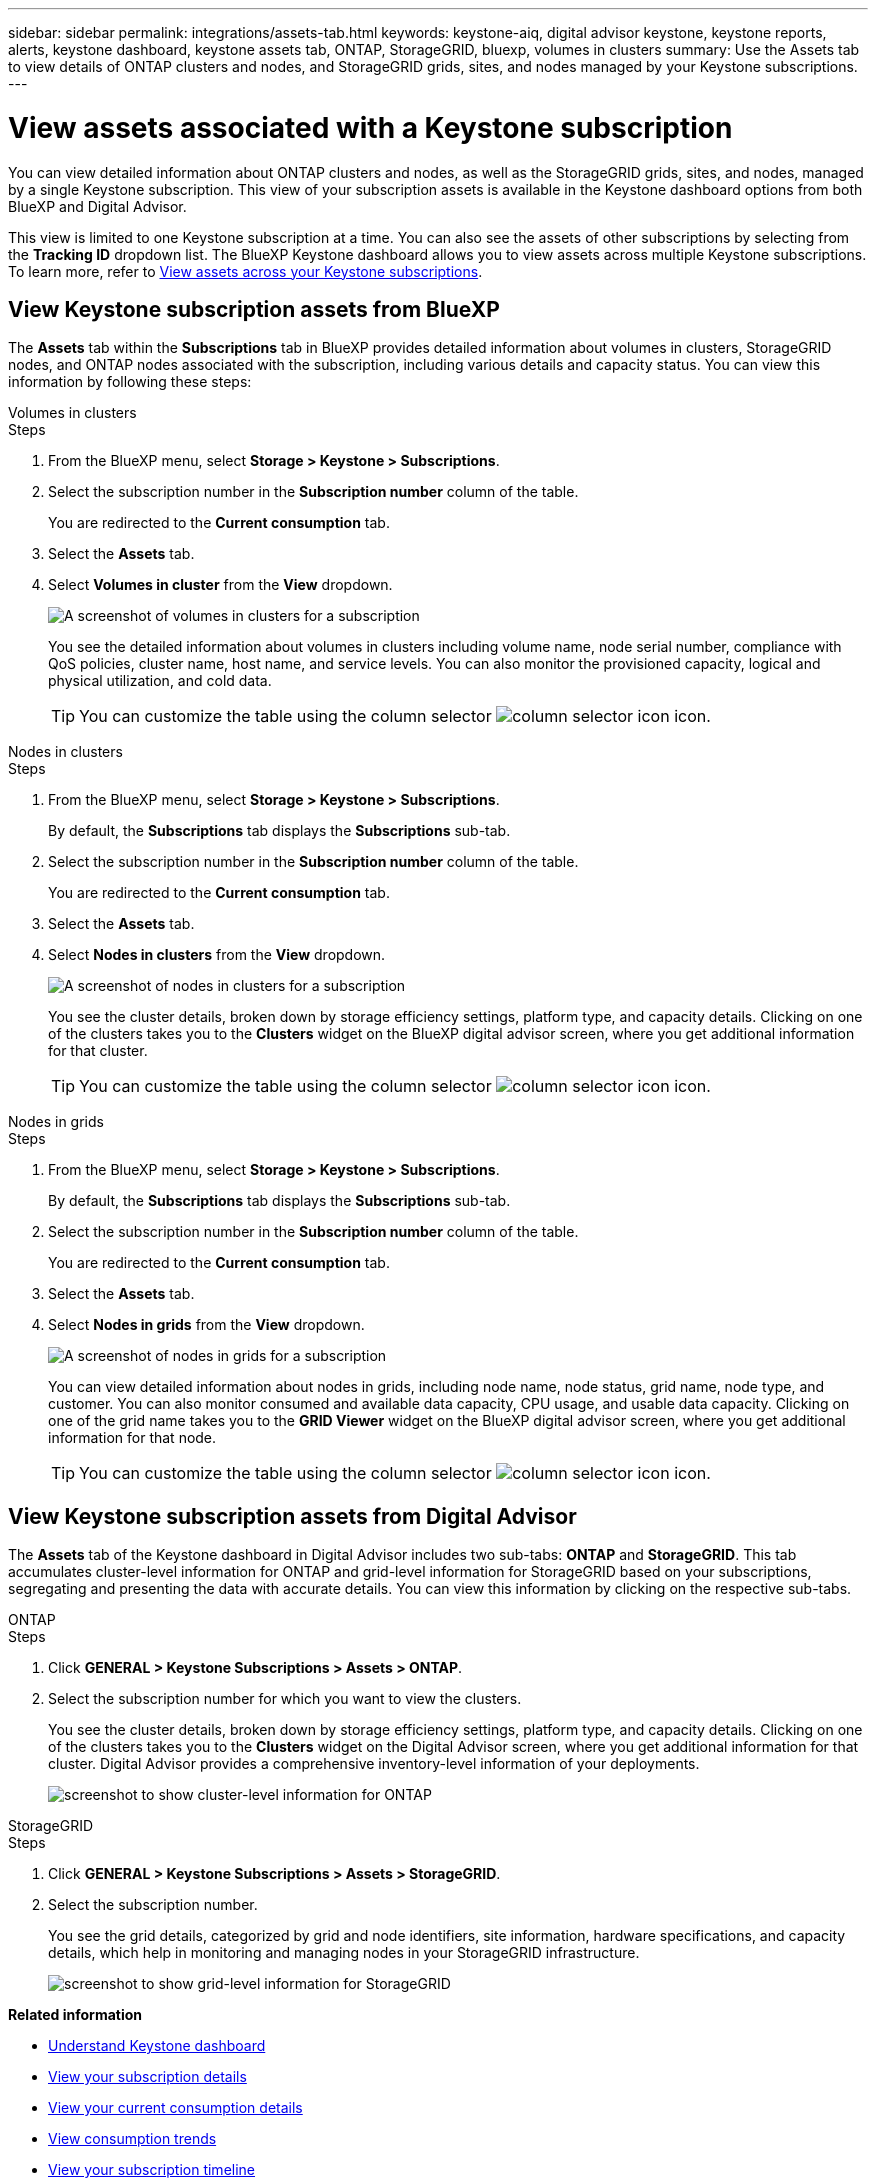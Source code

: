 ---
sidebar: sidebar
permalink: integrations/assets-tab.html
keywords: keystone-aiq, digital advisor keystone, keystone reports, alerts, keystone dashboard, keystone assets tab, ONTAP, StorageGRID, bluexp, volumes in clusters
summary: Use the Assets tab to view details of ONTAP clusters and nodes, and StorageGRID grids, sites, and nodes managed by your Keystone subscriptions.
---

= View assets associated with a Keystone subscription
:hardbreaks:
:nofooter:
:icons: font
:linkattrs:
:imagesdir: ../media/

[.lead]
You can view detailed information about ONTAP clusters and nodes, as well as the StorageGRID grids, sites, and nodes, managed by a single Keystone subscription. This view of your subscription assets is available in the Keystone dashboard options from both BlueXP and Digital Advisor.  

This view is limited to one Keystone subscription at a time. You can also see the assets of other subscriptions by selecting from the *Tracking ID* dropdown list. The BlueXP Keystone dashboard allows you to view assets across multiple Keystone subscriptions. To learn more, refer to link:../integrations/assets.html[View assets across your Keystone subscriptions].

== View Keystone subscription assets from BlueXP 

The *Assets* tab within the *Subscriptions* tab in BlueXP provides detailed information about volumes in clusters, StorageGRID nodes, and ONTAP nodes associated with the subscription, including various details and capacity status. You can view this information by following these steps:

[role="tabbed-block"]
====
.Volumes in clusters
--
.Steps
. From the BlueXP menu, select *Storage > Keystone > Subscriptions*.
. Select the subscription number in the *Subscription number* column of the table.
+
You are redirected to the *Current consumption* tab.
. Select the *Assets* tab.
. Select *Volumes in cluster* from the *View* dropdown.
+
image:bxp-volumes-clusters-single-subscription.png[A screenshot of volumes in clusters for a subscription]
+
You see the detailed information about volumes in clusters including volume name, node serial number, compliance with QoS policies, cluster name, host name, and service levels. You can also monitor the provisioned capacity, logical and physical utilization, and cold data.
+
TIP: You can customize the table using the column selector image:column-selector.png[column selector icon] icon. 
--

.Nodes in clusters
--
.Steps
. From the BlueXP menu, select *Storage > Keystone > Subscriptions*.
+
By default, the *Subscriptions* tab displays the *Subscriptions* sub-tab.
. Select the subscription number in the *Subscription number* column of the table.
+
You are redirected to the *Current consumption* tab.
. Select the *Assets* tab.
. Select *Nodes in clusters* from the *View* dropdown.
+
image:bxp-nodes-cluster-single-subscription.png[A screenshot of nodes in clusters for a subscription]
+
You see the cluster details, broken down by storage efficiency settings, platform type, and capacity details. Clicking on one of the clusters takes you to the *Clusters* widget on the BlueXP digital advisor screen, where you get additional information for that cluster. 
+
TIP: You can customize the table using the column selector image:column-selector.png[column selector icon] icon. 
--

.Nodes in grids
--
.Steps
. From the BlueXP menu, select *Storage > Keystone > Subscriptions*.
+
By default, the *Subscriptions* tab displays the *Subscriptions* sub-tab.
. Select the subscription number in the *Subscription number* column of the table.
+
You are redirected to the *Current consumption* tab.
. Select the *Assets* tab.
. Select *Nodes in grids* from the *View* dropdown.
+
image:bxp-nodes-grids-single-subscription.png[A screenshot of nodes in grids for a subscription]
+
You can view detailed information about nodes in grids, including node name, node status, grid name, node type, and customer. You can also monitor consumed and available data capacity, CPU usage, and usable data capacity. Clicking on one of the grid name takes you to the *GRID Viewer* widget on the BlueXP digital advisor screen, where you get additional information for that node. 
+
TIP: You can customize the table using the column selector image:column-selector.png[column selector icon] icon. 
--
====

== View Keystone subscription assets from Digital Advisor 

The *Assets* tab of the Keystone dashboard in Digital Advisor includes two sub-tabs: *ONTAP* and *StorageGRID*. This tab accumulates cluster-level information for ONTAP and grid-level information for StorageGRID based on your subscriptions, segregating and presenting the data with accurate details. You can view this information by clicking on the respective sub-tabs.

[role="tabbed-block"]
====
.ONTAP
--
.Steps
. Click *GENERAL > Keystone Subscriptions > Assets > ONTAP*.
. Select the subscription number for which you want to view the clusters.
+
You see the cluster details, broken down by storage efficiency settings, platform type, and capacity details. Clicking on one of the clusters takes you to the *Clusters* widget on the Digital Advisor screen, where you get additional information for that cluster. Digital Advisor provides a comprehensive inventory-level information of your deployments.
+
image:assets-tab-3.png[screenshot to show cluster-level information for ONTAP ]

--
.StorageGRID
--
.Steps
. Click *GENERAL > Keystone Subscriptions > Assets > StorageGRID*.
. Select the subscription number.
+
You see the grid details, categorized by grid and node identifiers, site information, hardware specifications, and capacity details, which help in monitoring and managing nodes in your StorageGRID infrastructure.
+
image:assets-tab-storagegrid.png[screenshot to show grid-level information for StorageGRID]

--
====


*Related information*

* link:../integrations/dashboard-overview.html[Understand Keystone dashboard]
* link:../integrations/subscriptions-tab.html[View your subscription details]
* link:../integrations/current-usage-tab.html[View your current consumption details]
* link:../integrations/consumption-tab.html[View consumption trends]
* link:../integrations/subscription-timeline.html[View your subscription timeline]
* link:../integrations/assets.html[View assets across your Keystone subscriptions]
* link:../integrations/volumes-objects-tab.html[View volumes & objects details]
